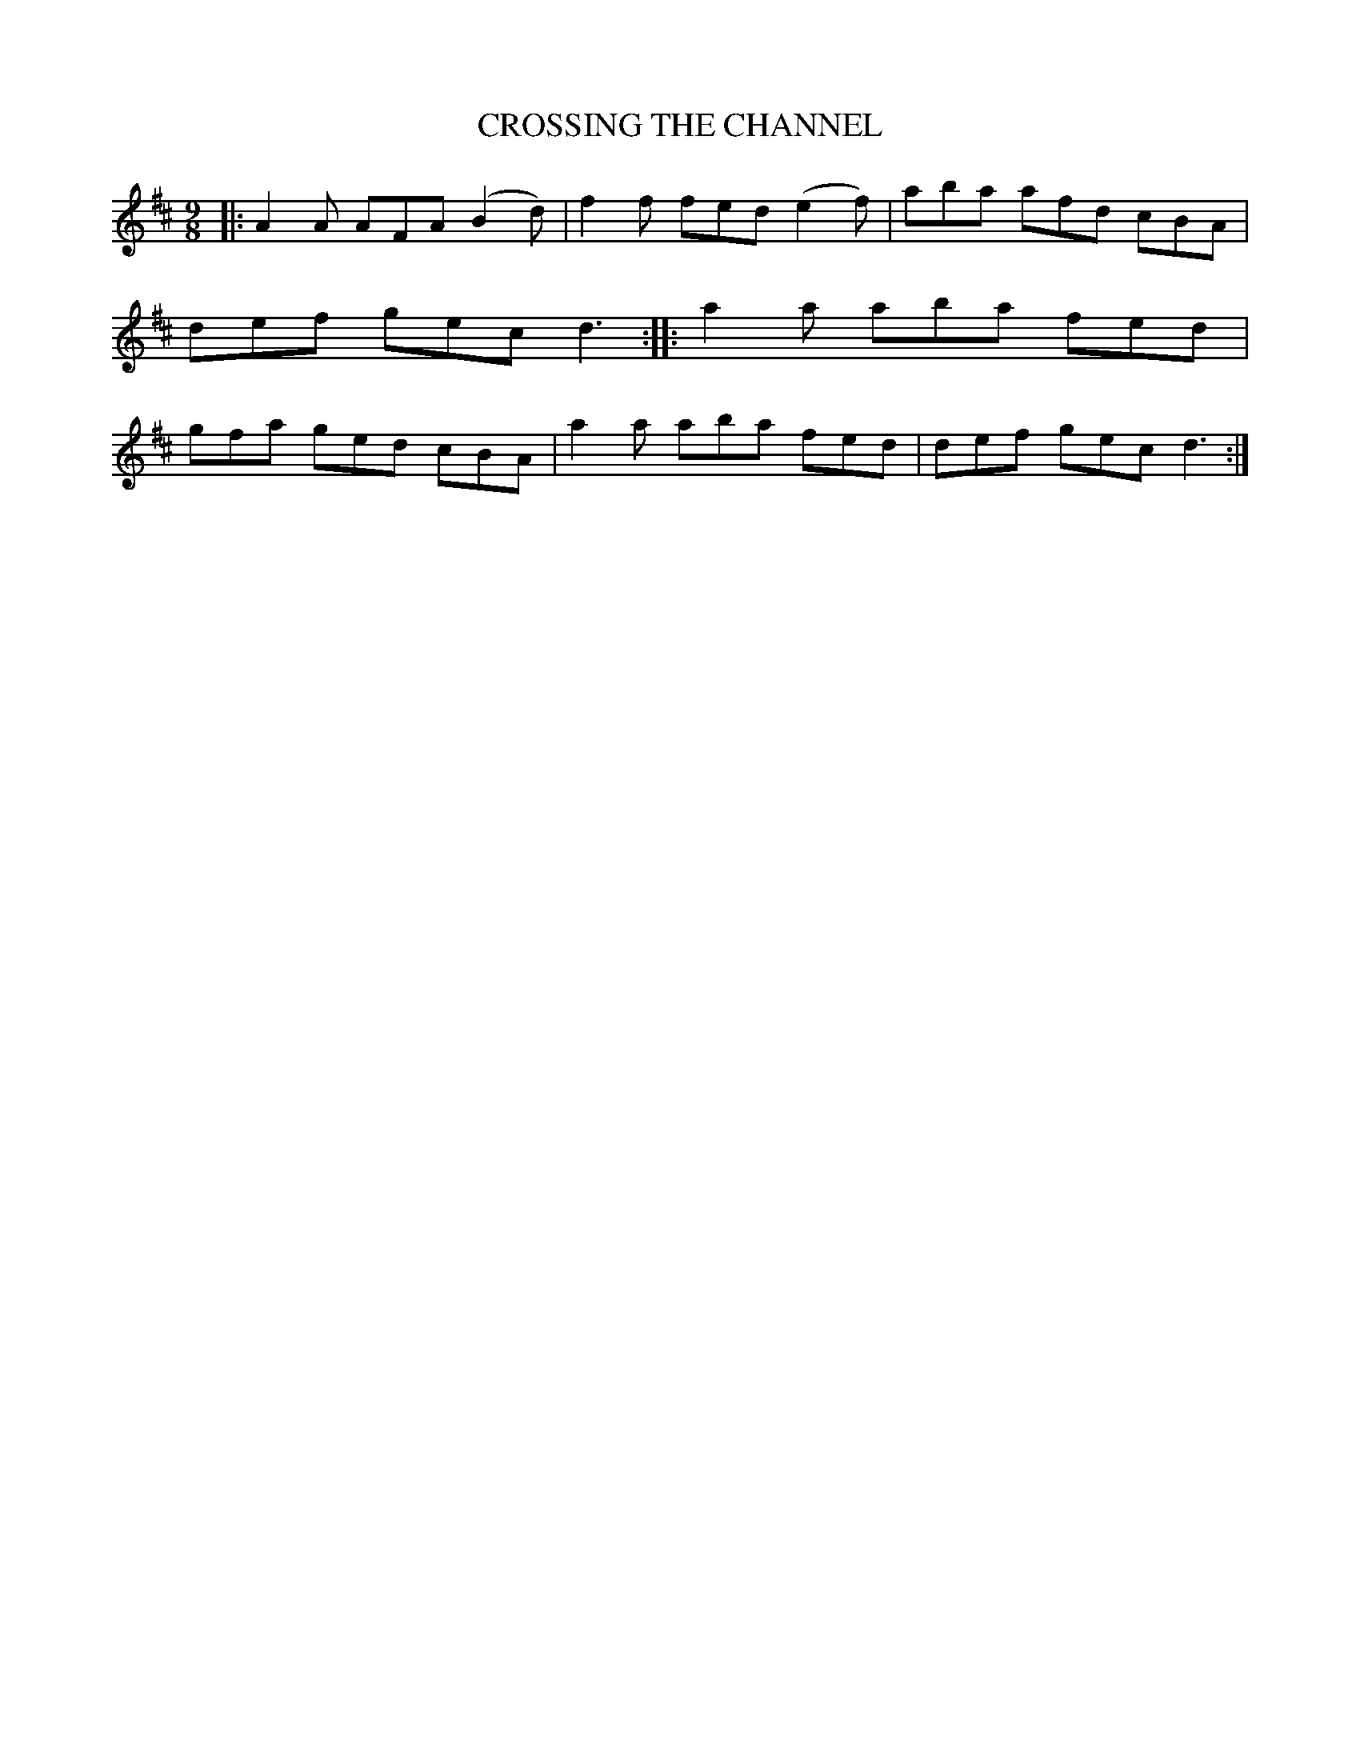 X: 4203
T: CROSSING THE CHANNEL
R: Slip Jig
%R: slip-jig
B: James Kerr "Merry Melodies" v.4 p.23 #203
Z: 2016 John Chambers <jc:trillian.mit.edu>
M: 9/8
L: 1/8
K: D
|:\
A2A AFA (B2d) | f2f fed (e2f) |\
aba afd cBA | def gec d3 ::\
a2a aba fed | gfa ged cBA |\
a2a aba fed | def gec d3 :|
